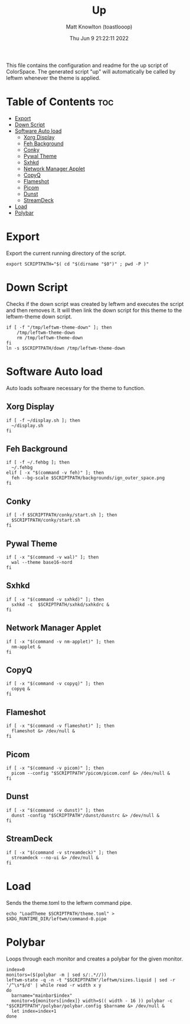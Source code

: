 #+TITLE: Up
#+DESCRIPTION: The up script for ColorSpace
#+AUTHOR: Matt Knowlton (toastlooop)
#+PROPERTY: header-args :tangle up :shebang "#!/bin/bash"
#+DATE: Thu Jun  9 21:22:11 2022
#+EMAIL: noreply@toastloop.com

This file contains the configuration and readme for the up script of ColorSpace. The generated script "up" will automatically be called by leftwm whenever the theme is applied.

* Table of Contents :toc:
- [[#export][Export]]
- [[#down-script][Down Script]]
- [[#software-auto-load][Software Auto load]]
  - [[#xorg-display][Xorg Display]]
  - [[#feh-background][Feh Background]]
  - [[#conky][Conky]]
  - [[#pywal-theme][Pywal Theme]]
  - [[#sxhkd][Sxhkd]]
  - [[#network-manager-applet][Network Manager Applet]]
  - [[#copyq][CopyQ]]
  - [[#flameshot][Flameshot]]
  - [[#picom][Picom]]
  - [[#dunst][Dunst]]
  - [[#streamdeck][StreamDeck]]
- [[#load][Load]]
- [[#polybar][Polybar]]

* Export

Export the current running  directory of the script.

#+begin_src shell
export SCRIPTPATH="$( cd "$(dirname "$0")" ; pwd -P )"
#+end_src

* Down Script

Checks if the down script was created by leftwm and executes the script and then removes it. It will then link the down script for this theme to the leftwm-theme down script.

#+begin_src shell
if [ -f "/tmp/leftwm-theme-down" ]; then
    /tmp/leftwm-theme-down
    rm /tmp/leftwm-theme-down
fi
ln -s $SCRIPTPATH/down /tmp/leftwm-theme-down
#+end_src

* Software Auto load

Auto loads software necessary for the theme to function.

** Xorg Display

#+begin_src shell
if [ -f ~/display.sh ]; then
  ~/display.sh
fi
#+end_src

** Feh Background

#+begin_src shell
if [ -f ~/.fehbg ]; then
  ~/.fehbg
elif [ -x "$(command -v feh)" ]; then
  feh --bg-scale $SCRIPTPATH/backgrounds/ign_outer_space.png
fi
#+end_src

** Conky

#+begin_src shell
if [ -f $SCRIPTPATH/conky/start.sh ]; then
  $SCRIPTPATH/conky/start.sh
fi
#+end_src

#+RESULTS:

** Pywal Theme

#+begin_src shell
if [ -x "$(command -v wal)" ]; then
  wal --theme base16-nord
fi
#+end_src

** Sxhkd

#+begin_src shell
if [ -x "$(command -v sxhkd)" ]; then
  sxhkd -c  $SCRIPTPATH/sxhkd/sxhkdrc &
fi
#+end_src

** Network Manager Applet

#+begin_src shell
if [ -x "$(command -v nm-applet)" ]; then
  nm-applet &
fi
#+end_src

** CopyQ

#+begin_src shell
if [ -x "$(command -v copyq)" ]; then
  copyq &
fi
#+end_src

** Flameshot

#+begin_src shell
if [ -x "$(command -v flameshot)" ]; then
  flameshot &> /dev/null &
fi
#+end_src

** Picom

#+begin_src shell
if [ -x "$(command -v picom)" ]; then
  picom --config "$SCRIPTPATH"/picom/picom.conf &> /dev/null &
fi
#+end_src

** Dunst

#+begin_src shell
if [ -x "$(command -v dunst)" ]; then
  dunst -config "$SCRIPTPATH"/dunst/dunstrc &> /dev/null &
fi
#+end_src

** StreamDeck

#+begin_src shell
if [ -x "$(command -v streamdeck)" ]; then
  streamdeck --no-ui &> /dev/null &
fi
#+end_src

* Load

Sends the theme.toml to the leftwm command pipe.

#+begin_src shell
echo "LoadTheme $SCRIPTPATH/theme.toml" > $XDG_RUNTIME_DIR/leftwm/command-0.pipe
#+end_src

* Polybar

Loops through each monitor and creates a polybar for the given monitor.

#+begin_src shell
index=0
monitors=($(polybar -m | sed s/:.*//))
leftwm-state -q -n -t "$SCRIPTPATH"/leftwm/sizes.liquid | sed -r '/^\s*$/d' | while read -r width x y
do
  barname="mainbar$index"
  monitor=${monitors[index]} width=$(( width - 16 )) polybar -c "$SCRIPTPATH"/polybar/polybar.config $barname &> /dev/null &
  let index=index+1
done
#+end_src
